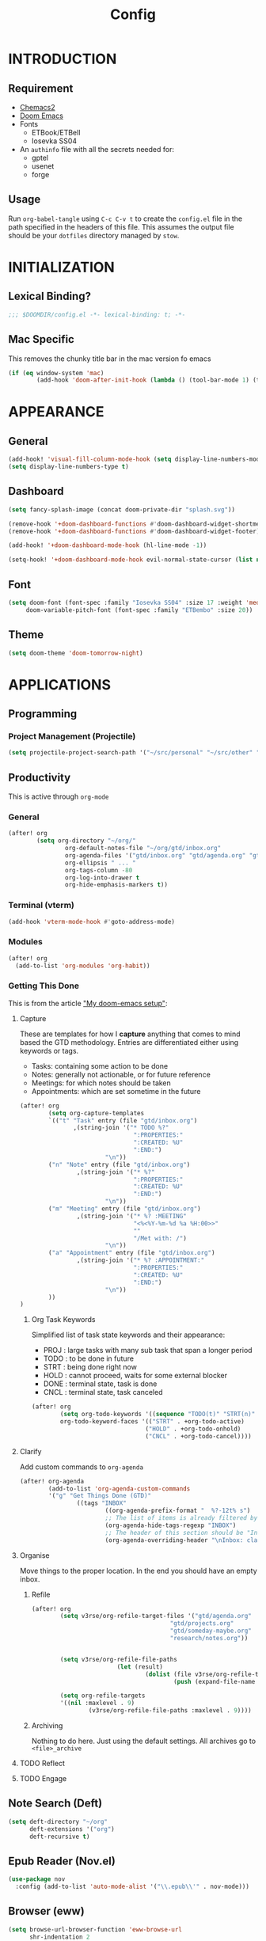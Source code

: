 #+TITLE: Config
#+PROPERTY: header-args emacs-lisp :tangle "~/dotfiles/emacs/.config/doom/config.el" :mkdirp yes

* INTRODUCTION
** Requirement
- [[https://github.com/plexus/chemacs2?tab=readme-ov-file#doom-emacs][Chemacs2]]
- [[https://github.com/doomemacs/doomemacs][Doom Emacs]]
- Fonts
  - ETBook/ETBell
  - Iosevka SS04
- An =authinfo= file with all the secrets needed for:
  - gptel
  - usenet
  - forge

** Usage
Run =org-babel-tangle= using ~C-c C-v t~ to create the =config.el= file in the path specified in the headers of this file. This assumes the output file should be your =dotfiles= directory managed by =stow=.


* INITIALIZATION
** Lexical Binding?
#+begin_src emacs-lisp
;;; $DOOMDIR/config.el -*- lexical-binding: t; -*-
#+end_src

** Mac Specific
This removes the chunky title bar in the mac version fo emacs
#+begin_src emacs-lisp
(if (eq window-system 'mac)
        (add-hook 'doom-after-init-hook (lambda () (tool-bar-mode 1) (tool-bar-mode 0))))
#+end_src


* APPEARANCE
** General
#+begin_src emacs-lisp
(add-hook! 'visual-fill-column-mode-hook (setq display-line-numbers-mode -1))
(setq display-line-numbers-type t)
#+end_src

** Dashboard
#+begin_src emacs-lisp
(setq fancy-splash-image (concat doom-private-dir "splash.svg"))

(remove-hook '+doom-dashboard-functions #'doom-dashboard-widget-shortmenu)
(remove-hook '+doom-dashboard-functions #'doom-dashboard-widget-footer)

(add-hook! '+doom-dashboard-mode-hook (hl-line-mode -1))

(setq-hook! '+doom-dashboard-mode-hook evil-normal-state-cursor (list nil))
#+end_src

** Font
#+begin_src emacs-lisp
(setq doom-font (font-spec :family "Iosevka SS04" :size 17 :weight 'medium)
     doom-variable-pitch-font (font-spec :family "ETBembo" :size 20))
#+end_src

** Theme
#+begin_src emacs-lisp
(setq doom-theme 'doom-tomorrow-night)
#+end_src


* APPLICATIONS
** Programming
*** Project Management (Projectile)
#+begin_src emacs-lisp
(setq projectile-project-search-path '("~/src/personal" "~/src/other" "~/src/lab"))
#+end_src

** Productivity
This is active through =org-mode=

*** General
#+begin_src emacs-lisp
(after! org
        (setq org-directory "~/org/"
                org-default-notes-file "~/org/gtd/inbox.org"
                org-agenda-files '("gtd/inbox.org" "gtd/agenda.org" "gtd/projects.org")
                org-ellipsis " ... "
                org-tags-column -80
                org-log-into-drawer t
                org-hide-emphasis-markers t))
#+end_src

*** Terminal (vterm)
#+begin_src emacs-lisp
(add-hook 'vterm-mode-hook #'goto-address-mode)
#+end_src

*** Modules
#+begin_src emacs-lisp
(after! org
  (add-to-list 'org-modules 'org-habit))
#+end_src

*** Getting This Done
This is from the article [[https://vtimofeenko.com/posts/my-doom-emacs-setup/]["My doom-emacs setup"]]:
**** Capture
These are templates for how I *capture* anything that comes to mind based the GTD methodology. Entries are differentiated either using keywords or tags.

  - Tasks: containing some action to be done
  - Notes: generally not actionable, or for future reference
  - Meetings: for which notes should be taken
  - Appointments: which are set sometime in the future

#+begin_src emacs-lisp
(after! org
        (setq org-capture-templates
        `(("t" "Task" entry (file "gtd/inbox.org")
               ,(string-join '("* TODO %?"
                                ":PROPERTIES:"
                                ":CREATED: %U"
                                ":END:")
                        "\n"))
        ("n" "Note" entry (file "gtd/inbox.org")
                ,(string-join '("* %?"
                                ":PROPERTIES:"
                                ":CREATED: %U"
                                ":END:")
                        "\n"))
        ("m" "Meeting" entry (file "gtd/inbox.org")
                ,(string-join '("* %? :MEETING"
                                "<%<%Y-%m-%d %a %H:00>>"
                                ""
                                "/Met with: /")
                        "\n"))
        ("a" "Appointment" entry (file "gtd/inbox.org")
                ,(string-join '("* %? :APPOINTMENT:"
                                ":PROPERTIES:"
                                ":CREATED: %U"
                                ":END:")
                        "\n"))
        ))
)
#+end_src

***** Org Task Keywords
Simplified list of task state keywords and their appearance:
 - PROJ : large tasks with many sub task that span a longer period
 - TODO : to be done in future
 - STRT : being done right now
 - HOLD : cannot proceed, waits for some external blocker
 - DONE : terminal state, task is done
 - CNCL : terminal state, task canceled

#+begin_src emacs-lisp
(after! org
        (setq org-todo-keywords '((sequence "TODO(t)" "STRT(n)" "HOLD(w)" "|" "PROJ(p)" "DONE(d)" "CNCL(c)"))
        org-todo-keyword-faces '(("STRT" . +org-todo-active)
                                ("HOLD" . +org-todo-onhold)
                                ("CNCL" . +org-todo-cancel))))
#+end_src

**** Clarify
Add custom commands to =org-agenda=
#+begin_src emacs-lisp
(after! org-agenda
        (add-to-list 'org-agenda-custom-commands
        '("g" "Get Things Done (GTD)"
                ((tags "INBOX"
                        ((org-agenda-prefix-format "  %?-12t% s")
                        ;; The list of items is already filtered by this tag, no point in showing that it exists
                        (org-agenda-hide-tags-regexp "INBOX")
                        ;; The header of this section should be "Inbox: clarify and organize"
                        (org-agenda-overriding-header "\nInbox: clarify and organize\n")))))))
#+end_src
**** Organise
Move things to the proper location.
In the end you should have an empty inbox.
***** Refile
#+begin_src emacs-lisp
(after! org
        (setq v3rse/org-refile-target-files '("gtd/agenda.org"
                                       "gtd/projects.org"
                                       "gtd/someday-maybe.org"
                                       "research/notes.org"))


        (setq v3rse/org-refile-file-paths
                        (let (result)
                                (dolist (file v3rse/org-refile-target-files result)
                                        (push (expand-file-name file org-directory) result))))

        (setq org-refile-targets
        '((nil :maxlevel . 9)
                (v3rse/org-refile-file-paths :maxlevel . 9))))
#+end_src

***** Archiving
Nothing to do here. Just using the default settings. All archives go to =<file>_archive=

**** TODO Reflect
**** TODO Engage

** Note Search (Deft)
#+begin_src emacs-lisp
(setq deft-directory "~/org"
      deft-extensions '("org")
      deft-recursive t)
#+end_src

** Epub Reader (Nov.el)
#+begin_src emacs-lisp
(use-package nov
  :config (add-to-list 'auto-mode-alist '("\\.epub\\'" . nov-mode)))
#+end_src

** Browser (eww)
#+begin_src emacs-lisp
(setq browse-url-browser-function 'eww-browse-url
      shr-indentation 2
      shr-width 70)

(set-popup-rule! "^\\*eww\\*" :side 'right :size 0.50)
#+end_src

** GPT (gptel)
#+begin_src emacs-lisp
(use-package! gptel
  :config
  (setq! gptel-default-mode 'org-mode)
  (setq! gptel-default-input-format 'org))
#+end_src

** RSS (elfeed)
#+begin_src emacs-lisp
(setq elfeed-feeds
        '(
          ;; News sites (using Ground News on Phone for now)
          ;; ("https://www.euronews.com/rss" news euronews)
          ;; Papers
          ("https://rss.arxiv.org/rss/cs" papers arxiv-cs)
          ;; Blogs and aggregators
          ("https://blaggregator.recurse.com/atom.xml?token=561d4f124fc342d78c6e25da65dfd69a" agg recurse)
          ("https://news.ycombinator.com/rss" agg hackernews)
          ("https://planet.emacslife.com/atom.xml" agg plantemacs)
          ("https://sachachua.com/blog/feed/" agg sachachuaemacs)
          ("https://emacsredux.com/atom.xml" agg emacsredux)
          ("https://research.swtch.com/feed.atom" agg russcoxresearch)
          ("https://lobste.rs/rss" agg lobsters)
        )
)

(after! elfeed
  (setq elfeed-search-filter "@1-day-ago +unread"))
#+end_src

** IRC (circe)
#+begin_src emacs-lisp
(after! circe
  (set-irc-server! "irc.libera.chat"
    `(:tls t
      :port 6697
      :nick "v3rse"
      :sasl-username "v3rse"
      :sasl-password "1amHappy"
      :channels ("#emacs" "#systemcrafters" "#org-mode"))))
#+end_src

** Usenet Reading (gnus)
#+begin_src emacs-lisp
(after! gnus
  (setq! gnus-select-method
      '(nntp "news.usenet.farm"
             (nntp-open-connection-function nntp-open-tls-stream)
             (nntp-port-number 563))))
#+end_src

** Mastodon
#+begin_src emacs-lisp
(after! mastodon
  (setq! mastodon-instance-url "https://recurse.social"
      mastodon-active-user "v3rse"))
#+end_src


* CUSTOM
** Reading Mode
#+begin_src emacs-lisp
(defvar-local v3rse/reading nil
    "This is set if reading visuals are active")

(defun v3rse/activate-reading ()
    "Makes text more book like and readable especially in org mode"
    (progn
        (variable-pitch-mode)
        (visual-fill-column-mode)
        (display-line-numbers-mode -1)
        (setq v3rse/reading t)
        (message "You're reading in style")))

(defun v3rse/deactivate-reading ()
    "Reverts org reading mode changes"
    (progn
        (variable-pitch-mode -1)
        (visual-fill-column-mode -1)
        (display-line-numbers-mode)
        (setq v3rse/reading nil)
        (message "Back to being a nerd")))

(defun v3rse/read ()
  "Makes text more book like and readable especially in org mode"
  (interactive)
  (if v3rse/reading
      (v3rse/deactivate-reading)
    (v3rse/activate-reading)))
#+end_src

** Bionic Reading
#+begin_src emacs-lisp
(defvar-local bionic-overlays nil
  "The overlays for bionicification in the current buffer.")

(defun bionic-word ()
  "Bionicify the word at point"
  (interactive)
  (let* ((bounds (bounds-of-thing-at-point 'word))
         (beg (car bounds))
         (end (cdr bounds))
         (whole-len (- end beg)))
    (cond
     ((>= whole-len 2)
      (let* ((half-len (/ whole-len 2))
             (real-len (if (or (> whole-len 6) (= whole-len 3))
                           (+ half-len 1)
                         half-len))
             (ov (make-overlay beg (+ beg real-len))))
        (overlay-put ov 'face 'bold)
        (push ov bionic-overlays)))
     ((> (- end beg) 1)
      (let ((ov (make-overlay beg (+ beg 1))))
        (overlay-put ov 'face 'bold)
        (push ov bionic-overlays)))
     (t nil))))

(defun bionic-buffer ()
  "Bionicify all the visible parts of the current buffer."
  (interactive)
  (if (not (null bionic-overlays))
      (bionic-debuffer))
  (save-excursion
    (goto-char (point-min))
    (while (not (= (point) (point-max)))
      (if (looking-at "\\w")
          (bionic-word))
      (forward-to-word 1))))

(defun bionic-debuffer ()
  "Undo the bionicification."
  (interactive)
  (dolist (ov bionic-overlays)
    (delete-overlay ov)))
#+end_src

